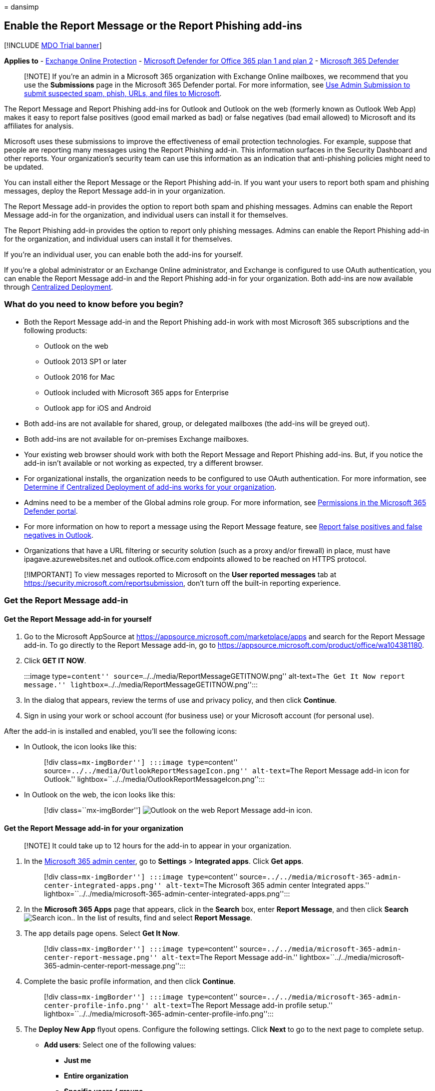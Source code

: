 = 
dansimp

== Enable the Report Message or the Report Phishing add-ins

{empty}[!INCLUDE link:../includes/mdo-trial-banner.md[MDO Trial banner]]

*Applies to* - link:exchange-online-protection-overview.md[Exchange
Online Protection] - link:defender-for-office-365.md[Microsoft Defender
for Office 365 plan 1 and plan 2] -
link:../defender/microsoft-365-defender.md[Microsoft 365 Defender]

____
[!NOTE] If you’re an admin in a Microsoft 365 organization with Exchange
Online mailboxes, we recommend that you use the *Submissions* page in
the Microsoft 365 Defender portal. For more information, see
link:admin-submission.md[Use Admin Submission to submit suspected spam&#44;
phish&#44; URLs&#44; and files to Microsoft].
____

The Report Message and Report Phishing add-ins for Outlook and Outlook
on the web (formerly known as Outlook Web App) makes it easy to report
false positives (good email marked as bad) or false negatives (bad email
allowed) to Microsoft and its affiliates for analysis.

Microsoft uses these submissions to improve the effectiveness of email
protection technologies. For example, suppose that people are reporting
many messages using the Report Phishing add-in. This information
surfaces in the Security Dashboard and other reports. Your
organization’s security team can use this information as an indication
that anti-phishing policies might need to be updated.

You can install either the Report Message or the Report Phishing add-in.
If you want your users to report both spam and phishing messages, deploy
the Report Message add-in in your organization.

The Report Message add-in provides the option to report both spam and
phishing messages. Admins can enable the Report Message add-in for the
organization, and individual users can install it for themselves.

The Report Phishing add-in provides the option to report only phishing
messages. Admins can enable the Report Phishing add-in for the
organization, and individual users can install it for themselves.

If you’re an individual user, you can enable both the add-ins for
yourself.

If you’re a global administrator or an Exchange Online administrator,
and Exchange is configured to use OAuth authentication, you can enable
the Report Message add-in and the Report Phishing add-in for your
organization. Both add-ins are now available through
link:../../admin/manage/centralized-deployment-of-add-ins.md[Centralized
Deployment].

=== What do you need to know before you begin?

* Both the Report Message add-in and the Report Phishing add-in work
with most Microsoft 365 subscriptions and the following products:
** Outlook on the web
** Outlook 2013 SP1 or later
** Outlook 2016 for Mac
** Outlook included with Microsoft 365 apps for Enterprise
** Outlook app for iOS and Android
* Both add-ins are not available for shared, group, or delegated
mailboxes (the add-ins will be greyed out).
* Both add-ins are not available for on-premises Exchange mailboxes.
* Your existing web browser should work with both the Report Message and
Report Phishing add-ins. But, if you notice the add-in isn’t available
or not working as expected, try a different browser.
* For organizational installs, the organization needs to be configured
to use OAuth authentication. For more information, see
link:../../admin/manage/centralized-deployment-of-add-ins.md[Determine
if Centralized Deployment of add-ins works for your organization].
* Admins need to be a member of the Global admins role group. For more
information, see
link:permissions-microsoft-365-security-center.md[Permissions in the
Microsoft 365 Defender portal].
* For more information on how to report a message using the Report
Message feature, see
link:report-false-positives-and-false-negatives.md[Report false
positives and false negatives in Outlook].
* Organizations that have a URL filtering or security solution (such as
a proxy and/or firewall) in place, must have ipagave.azurewebsites.net
and outlook.office.com endpoints allowed to be reached on HTTPS
protocol.

____
[!IMPORTANT] To view messages reported to Microsoft on the *User
reported messages* tab at
https://security.microsoft.com/reportsubmission, don’t turn off the
built-in reporting experience.
____

=== Get the Report Message add-in

==== Get the Report Message add-in for yourself

[arabic]
. Go to the Microsoft AppSource at
https://appsource.microsoft.com/marketplace/apps and search for the
Report Message add-in. To go directly to the Report Message add-in, go
to https://appsource.microsoft.com/product/office/wa104381180.
. Click *GET IT NOW*.
+
:::image type=``content''
source=``../../media/ReportMessageGETITNOW.png'' alt-text=``The Get It
Now report message.''
lightbox=``../../media/ReportMessageGETITNOW.png'':::
. In the dialog that appears, review the terms of use and privacy
policy, and then click *Continue*.
. Sign in using your work or school account (for business use) or your
Microsoft account (for personal use).

After the add-in is installed and enabled, you’ll see the following
icons:

* In Outlook, the icon looks like this:
+
____
[!div class=``mx-imgBorder''] :::image type=``content''
source=``../../media/OutlookReportMessageIcon.png'' alt-text=``The
Report Message add-in icon for Outlook.''
lightbox=``../../media/OutlookReportMessageIcon.png'':::
____
* In Outlook on the web, the icon looks like this:
+
____
{empty}[!div class=``mx-imgBorder'']
image:../../media/owa-report-message-icon.png[Outlook on the web Report
Message add-in icon.]
____

==== Get the Report Message add-in for your organization

____
[!NOTE] It could take up to 12 hours for the add-in to appear in your
organization.
____

[arabic]
. In the
https://admin.microsoft.com/AdminPortal/Home?#/homepage[Microsoft 365
admin center], go to *Settings* > *Integrated apps*. Click *Get apps*.
+
____
[!div class=``mx-imgBorder''] :::image type=``content''
source=``../../media/microsoft-365-admin-center-integrated-apps.png''
alt-text=``The Microsoft 365 admin center Integrated apps.''
lightbox=``../../media/microsoft-365-admin-center-integrated-apps.png'':::
____
. In the *Microsoft 365 Apps* page that appears, click in the *Search*
box, enter *Report Message*, and then click *Search*
image:../../media/search-icon.png[Search icon.]. In the list of results,
find and select *Report Message*.
. The app details page opens. Select *Get It Now*.
+
____
[!div class=``mx-imgBorder''] :::image type=``content''
source=``../../media/microsoft-365-admin-center-report-message.png''
alt-text=``The Report Message add-in.''
lightbox=``../../media/microsoft-365-admin-center-report-message.png'':::
____
. Complete the basic profile information, and then click *Continue*.
+
____
[!div class=``mx-imgBorder''] :::image type=``content''
source=``../../media/microsoft-365-admin-center-profile-info.png''
alt-text=``The Report Message add-in profile setup.''
lightbox=``../../media/microsoft-365-admin-center-profile-info.png'':::
____
. The *Deploy New App* flyout opens. Configure the following settings.
Click *Next* to go to the next page to complete setup.
* *Add users*: Select one of the following values:
** *Just me*
** *Entire organization*
** *Specific users / groups*
* *Deployment*:
** *Accept Permissions requests*: Read the app permissions and
capabilities carefully before going to the next page.
+
____
[!div class=``mx-imgBorder''] :::image type=``content''
source=``../../media/microsoft-365-admin-center-deploy-new-app.png''
alt-text=``The Accept permissions requests page.''
lightbox=``../../media/microsoft-365-admin-center-deploy-new-app.png'':::
____
** *Finish deployment*: Review and finish deploying the add-in.
** *Deployment completed*: Select *Done* to complete the setup.
+
____
[!div class=``mx-imgBorder''] :::image type=``content''
source=``../../media/microsoft-365-admin-center-deployment-complete.png''
alt-text=``The notification message of the deployment completed.''
lightbox=``../../media/microsoft-365-admin-center-deployment-complete.png'':::
____

=== Edit settings for the Report Message add-in

[arabic]
. In the Microsoft 365 admin center, go to *Settings* > *Integrated
apps* . Then find and select *Report Message* add-in.
. In the flyout that appears, select *Edit users* to edit user settings.
+
____
[!div class=``mx-imgBorder''] :::image type=``content''
source=``../../media/microsoft-365-admin-center-report-message-edit.png''
alt-text=``The Report Message flyout.''
lightbox=``../../media/microsoft-365-admin-center-report-message-edit.png'':::
____
. To remove the add-in, select *Remove app* under *Actions* in the same
flyout.

=== Get the Report Phishing add-in

==== Get the Report Phishing add-in for yourself

[arabic]
. Go to the Microsoft AppSource at
https://appsource.microsoft.com/marketplace/apps and search for the
Report Phishing add-in.
. Click *GET IT NOW*.
. In the dialog that appears, review the terms of use and privacy
policy, and then click *Continue*.
. Sign in using your work or school account (for business use) or your
Microsoft account (for personal use).

After the add-in is installed and enabled, you’ll see the following
icons:

* In Outlook, the icon looks like this:
+
image::../../media/Outlook-ReportPhishing.png[Report Phishing add-in
icon for Outlook.]
* In Outlook on the web, the icon looks like this:
+
____
{empty}[!div class=``mx-imgBorder'']
image:../../media/OWA-ReportPhishing.png[Outlook on the web Report
Phishing add-in icon.]
____

==== Get the Report Phishing add-in for your organization

____
[!NOTE] It could take up to 12 hours for the add-in to appear in your
organization.
____

[arabic]
. In the
https://admin.microsoft.com/AdminPortal/Home?#/homepage[Microsoft 365
admin center], go to *Settings* > *Integrated apps*. Click *Get apps*.
+
____
[!div class=``mx-imgBorder''] :::image type=``content''
source=``../../media/microsoft-365-admin-center-integrated-apps.png''
alt-text=``The Microsoft 365 admin center Integrated apps.''
lightbox=``../../media/microsoft-365-admin-center-integrated-apps.png'':::
____
. In the *Microsoft 365 Apps* page that appears, click in the *Search*
box, enter *Report Phishing*, and then click *Search*
image:../../media/search-icon.png[Search icon.]. In the list of results,
find and select *Report Phishing*.
. The app details page opens. Select *Get It Now*.
. Complete the basic profile information, and then click *Continue*.
. The *Deploy New App* flyout opens. Follow the steps
link:enable-the-report-message-add-in.md#get-the-report-message-add-in-for-your-organization[described
above] to complete setup.

=== Edit settings for the Report Phishing add-in

[arabic]
. In the Microsoft 365 admin center, go to *Settings* > *Integrated
apps* . Then find and select *Report Phishing* add-in.
. In the flyout that appears, select *Edit users* to edit user settings.
+
____
[!div class=``mx-imgBorder''] :::image type=``content''
source=``../../media/microsoft-365-admin-center-report-phishing-edit.png''
alt-text=``The Report Phishing flyout.''
lightbox=``../../media/microsoft-365-admin-center-report-phishing-edit.png'':::
____
. To remove the add-in, select *Remove app* under *Actions* in the same
flyout.

=== Get the Report Message or the Report Phishing add-ins for the GCC and GCCH users

If you’re a Government Community Cloud High (GCCH) or a Government
Community Cloud (GCC) admin, use the following steps to get the Report
Message or the Report Phishing add-ins for your organization. Note that
if you’re an individual user, you can’t get the add-in using Microsoft
AppSource.

____
[!NOTE] It could take up to 24 hours for the add-in to appear in your
organization.
____

[arabic]
. In the Microsoft 365 admin center, go to *Settings* > *Add-ins*, and
select *Deploy Add-In*.
. The *Deploy a new add-in* flyout opens. Click *Next*, and then select
*Upload custom apps*.
. Select *I have a URL for the manifest file*. Use the following URLs to
get the
https://ipagave.azurewebsites.net/ReportMessageManifest/ReportMessageAzure.xml[Report
Message] and the
https://ipagave.azurewebsites.net/ReportMessageManifest/ReportPhishingAzure.xml[Report
Phishing] add-ins.
. Choose which users will have access to the add-in and select a
deployment method, and then select *Deploy*.
. To fully configure the settings, see link:user-submission.md[User
reported message settings].

=== Use the Report Message or the Report Phishing add-ins

You can use the Report Message or the Report Phishing add-ins to submit
false positives (good email that was blocked or sent to junk folder) and
false negatives (unwanted email or phish that was delivered to the
inbox) in Outlook. For more information, see
link:report-false-positives-and-false-negatives.md[Report false
positives and false negatives in Outlook].
